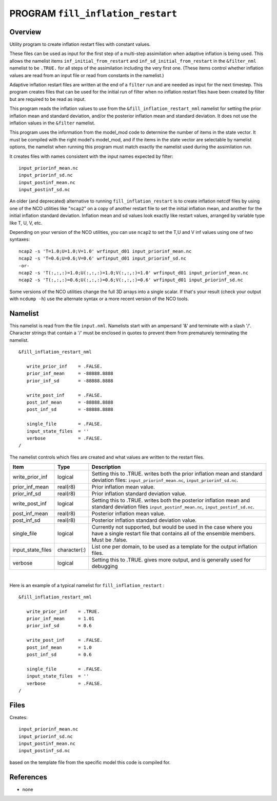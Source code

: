PROGRAM ``fill_inflation_restart``
==================================

Overview
--------

Utility program to create inflation restart files with constant values.

These files can be used as input for the first step of a multi-step assimilation when adaptive inflation is being used.
This allows the namelist items ``inf_initial_from_restart`` and ``inf_sd_initial_from_restart`` in the ``&filter_nml``
namelist to be ``.TRUE.`` for all steps of the assimilation including the very first one. (These items control whether
inflation values are read from an input file or read from constants in the namelist.)

Adaptive inflation restart files are written at the end of a ``filter`` run and are needed as input for the next
timestep. This program creates files that can be used for the initial run of filter when no inflation restart files have
been created by filter but are required to be read as input.

This program reads the inflation values to use from the ``&fill_inflation_restart_nml`` namelist for setting the prior
inflation mean and standard deviation, and/or the posterior inflation mean and standard deviation. It does not use the
inflation values in the ``&filter`` namelist.

This program uses the information from the model_mod code to determine the number of items in the state vector. It must
be compiled with the right model's model_mod, and if the items in the state vector are selectable by namelist options,
the namelist when running this program must match exactly the namelist used during the assimilation run.

It creates files with names consistent with the input names expected by filter:

::

   input_priorinf_mean.nc
   input_priorinf_sd.nc
   input_postinf_mean.nc
   input_postinf_sd.nc

An older (and deprecated) alternative to running ``fill_inflation_restart`` is to create inflation netcdf files by using
one of the NCO utilities like "``ncap2``" on a copy of another restart file to set the initial inflation mean, and
another for the initial inflation standard deviation. Inflation mean and sd values look exactly like restart values,
arranged by variable type like T, U, V, etc.

Depending on your version of the NCO utilities, you can use ``ncap2`` to set the T,U and V inf values using one of two
syntaxes:

.. container:: unix

   ::

        ncap2 -s 'T=1.0;U=1.0;V=1.0' wrfinput_d01 input_priorinf_mean.nc
        ncap2 -s 'T=0.6;U=0.6;V=0.6' wrfinput_d01 input_priorinf_sd.nc
        -or-
        ncap2 -s 'T(:,:,:)=1.0;U(:,:,:)=1.0;V(:,:,:)=1.0' wrfinput_d01 input_priorinf_mean.nc
        ncap2 -s 'T(:,:,:)=0.6;U(:,:,:)=0.6;V(:,:,:)=0.6' wrfinput_d01 input_priorinf_sd.nc

Some versions of the NCO utilities change the full 3D arrays into a single scalar. If that's your result (check your
output with ``ncdump -h``) use the alternate syntax or a more recent version of the NCO tools.

Namelist
--------

This namelist is read from the file ``input.nml``. Namelists start with an ampersand '&' and terminate with a slash '/'.
Character strings that contain a '/' must be enclosed in quotes to prevent them from prematurely terminating the
namelist.

::

   &fill_inflation_restart_nml

      write_prior_inf    = .FALSE.
      prior_inf_mean     = -88888.8888
      prior_inf_sd       = -88888.8888

      write_post_inf     = .FALSE.
      post_inf_mean      = -88888.8888
      post_inf_sd        = -88888.8888

      single_file        = .FALSE.
      input_state_files  = ''
      verbose            = .FALSE.
   /

The namelist controls which files are created and what values are written to the restart files.

.. container::

   +-------------------+--------------+---------------------------------------------------------------------------------+
   | Item              | Type         | Description                                                                     |
   +===================+==============+=================================================================================+
   | write_prior_inf   | logical      | Setting this to .TRUE. writes both the prior inflation mean and standard        |
   |                   |              | deviation files: ``input_priorinf_mean.nc``, ``input_priorinf_sd.nc``.          |
   +-------------------+--------------+---------------------------------------------------------------------------------+
   | prior_inf_mean    | real(r8)     | Prior inflation mean value.                                                     |
   +-------------------+--------------+---------------------------------------------------------------------------------+
   | prior_inf_sd      | real(r8)     | Prior inflation standard deviation value.                                       |
   +-------------------+--------------+---------------------------------------------------------------------------------+
   | write_post_inf    | logical      | Setting this to .TRUE. writes both the posterior inflation mean and standard    |
   |                   |              | deviation files ``input_postinf_mean.nc``, ``input_postinf_sd.nc``.             |
   +-------------------+--------------+---------------------------------------------------------------------------------+
   | post_inf_mean     | real(r8)     | Posterior inflation mean value.                                                 |
   +-------------------+--------------+---------------------------------------------------------------------------------+
   | post_inf_sd       | real(r8)     | Posterior inflation standard deviation value.                                   |
   +-------------------+--------------+---------------------------------------------------------------------------------+
   | single_file       | logical      | Currently not supported, but would be used in the case where you have a single  |
   |                   |              | restart file that contains all of the ensemble members. Must be .false.         |
   +-------------------+--------------+---------------------------------------------------------------------------------+
   | input_state_files | character(:) | List one per domain, to be used as a template for the output inflation files.   |
   +-------------------+--------------+---------------------------------------------------------------------------------+
   | verbose           | logical      | Setting this to .TRUE. gives more output, and is generally used for debugging   |
   +-------------------+--------------+---------------------------------------------------------------------------------+

| 

Here is an example of a typical namelist for ``fill_inflation_restart`` :

::

   &fill_inflation_restart_nml

      write_prior_inf    = .TRUE.
      prior_inf_mean     = 1.01
      prior_inf_sd       = 0.6

      write_post_inf     = .FALSE.
      post_inf_mean      = 1.0
      post_inf_sd        = 0.6

      single_file        = .FALSE.
      input_state_files  = ''
      verbose            = .FALSE.
   /

Files
-----

Creates:

::

   input_priorinf_mean.nc
   input_priorinf_sd.nc
   input_postinf_mean.nc
   input_postinf_sd.nc

based on the template file from the specific model this code is compiled for.

References
----------

-  none
